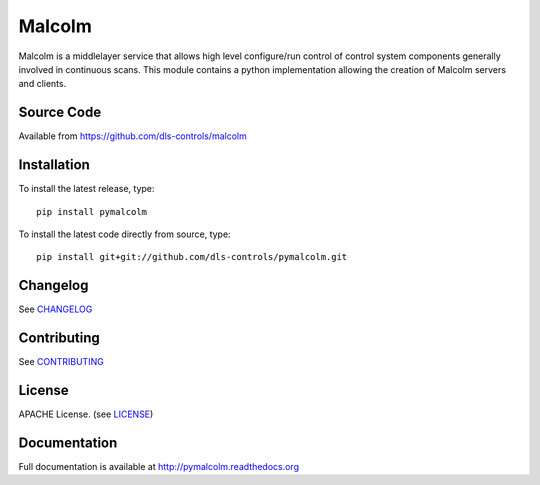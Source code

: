 Malcolm
=======

|build-status| |coverage| |health| |pypi-version| |readthedocs|

Malcolm is a middlelayer service that allows high level configure/run control
of control system components generally involved in continuous scans. This
module contains a python implementation allowing the creation of Malcolm
servers and clients.

Source Code
-----------

Available from https://github.com/dls-controls/malcolm

Installation
------------
To install the latest release, type::

    pip install pymalcolm

To install the latest code directly from source, type::

    pip install git+git://github.com/dls-controls/pymalcolm.git

Changelog
---------

See `CHANGELOG`_

Contributing
------------

See `CONTRIBUTING`_

License
-------
APACHE License. (see `LICENSE`_)

Documentation
-------------

Full documentation is available at http://pymalcolm.readthedocs.org

.. |build-status| image:: https://travis-ci.org/dls-controls/pymalcolm.svg?style=flat
    :target: https://travis-ci.org/dls-controls/pymalcolm
    :alt: Build Status

.. |coverage| image:: https://coveralls.io/repos/dls-controls/pymalcolm/badge.svg?branch=master&service=github
    :target: https://coveralls.io/github/dls-controls/pymalcolm?branch=master
    :alt: Test coverage

.. |pypi-version| image:: https://img.shields.io/pypi/v/pymalcolm.svg
    :target: https://pypi.python.org/pypi/pymalcolm/
    :alt: Latest PyPI version

.. |readthedocs| image:: https://readthedocs.org/projects/pymalcolm/badge/?version=latest
    :target: http://pymalcolm.readthedocs.org
    :alt: Documentation

.. |health| image:: https://landscape.io/github/dls-controls/pymalcolm/master/landscape.svg?style=flat
   :target: https://landscape.io/github/dls-controls/pymalcolm/master
   :alt: Code Health

.. _CHANGELOG:
    https://github.com/dls-controls/pymalcolm/blob/master/CHANGELOG.rst

.. _CONTRIBUTING:
    https://github.com/dls-controls/pymalcolm/blob/master/CONTRIBUTING.rst

.. _LICENSE:
    https://github.com/dls-controls/pymalcolm/blob/master/LICENSE
